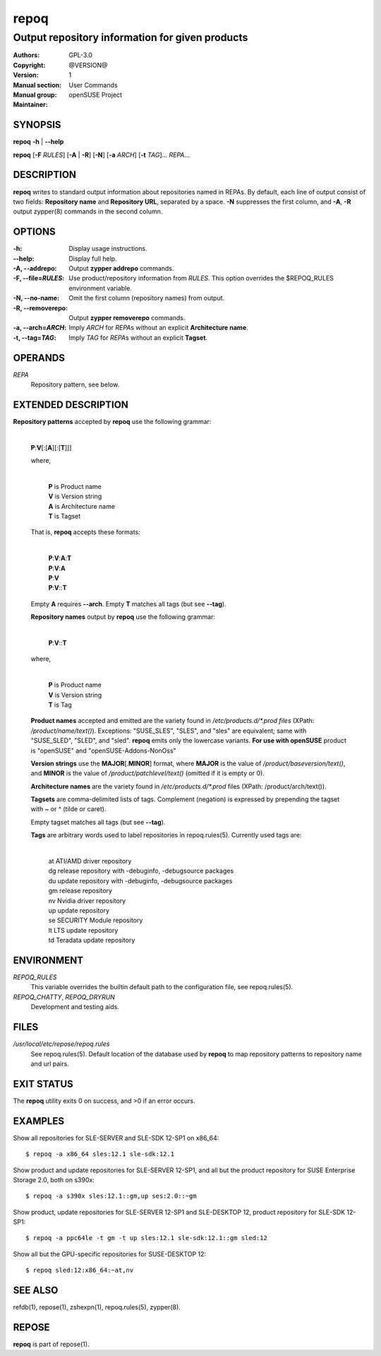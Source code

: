 .. vim: ft=rst sw=2 sts=2 et

==========
 **repoq**
==========

------------------------------------------------
Output repository information for given products
------------------------------------------------

:Authors:
:Copyright: GPL-3.0
:Version: @VERSION@
:Manual section: 1
:Manual group: User Commands
:Maintainer: openSUSE Project

SYNOPSIS
========

**repoq** **-h** \| **--help**

**repoq** [**-F** *RULES*] [**-A** \| **-R**] [**-N**] [**-a** *ARCH*] [**-t** *TAG*]... *REPA*...

DESCRIPTION
===========

**repoq** writes to standard output information about repositories named in REPAs. By default, each line of output consist of two fields: **Repository name** and **Repository URL**, separated by a space. **-N** suppresses the first column, and **-A**, **-R** output zypper(8) commands in the second column.

OPTIONS
=======

:-h:
   Display usage instructions.

:--help:
   Display full help.

:-A, --addrepo:
   Output **zypper addrepo** commands.

:-F, --file=\ *RULES*:
   Use product/repository information from *RULES*.  This option overrides the $REPOQ_RULES environment variable.

:-N, --no-name:
   Omit the first column (repository names) from output.

:-R, --removerepo:
   Output **zypper removerepo** commands.

:-a, --arch=\ *ARCH*:
   Imply *ARCH* for *REPA*\ s without an explicit **Architecture name**.

:-t, --tag=\ *TAG*:
   Imply *TAG* for *REPA*\ s without an explicit **Tagset**.

OPERANDS
========

*REPA*
 Repository pattern, see below.

EXTENDED DESCRIPTION
====================

**Repository patterns** accepted by **repoq** use the following grammar:

  |
  | **P**:**V**\[:\[**A**\]\[:\[**T**\]\]\]

  where,

     |
     | **P**   is Product name
     | **V**   is Version string
     | **A**   is Architecture name
     | **T**   is Tagset

  That is, **repoq** accepts these formats:

     |
     | **P**:**V**:**A**:**T**
     | **P**:**V**:**A**
     | **P**:**V**
     | **P**:**V**::**T**

  Empty **A** requires **--arch**.  Empty **T** matches all tags (but see **--tag**).

  **Repository names** output by **repoq** use the following grammar:

      |
      | **P**:**V**::**T**

  where,

      |
      | **P**   is Product name
      | **V**   is Version string
      | **T**   is Tag

  **Product names** accepted and emitted are the variety found in */etc/products.d/\*.prod files* (XPath: */product/name/text()*). Exceptions: "SUSE_SLES", "SLES", and "sles" are equivalent; same with "SUSE_SLED", "SLED", and "sled".  **repoq** emits only the lowercase variants. **For use with openSUSE** product is "openSUSE" and "openSUSE-Addons-NonOss"

  **Version strings** use the **MAJOR**\[.\ **MINOR**\] format, where **MAJOR** is the value of */product/baseversion/text()*, and **MINOR** is the value of */product/patchlevel/text()* (omitted if it is empty or 0).

  **Architecture names** are the variety found in */etc/products.d/\*.prod* files (XPath: /product/arch/text()).

  **Tagsets** are comma-delimited lists of tags. Complement (negation) is expressed by prepending the tagset with ~ or ^ (tilde or caret).

  Empty tagset matches all tags (but see **--tag**).

  **Tags** are arbitrary words used to label repositories in repoq.rules(5).  Currently used tags are:

    |
    | at          ATI/AMD driver repository
    | dg          release repository with -debuginfo, -debugsource packages
    | du          update repository with -debuginfo, -debugsource packages
    | gm          release repository
    | nv          Nvidia driver repository
    | up          update repository
    | se          SECURITY Module repository
    | lt          LTS update repository
    | td          Teradata update repository

ENVIRONMENT
===========

*REPOQ\_RULES*
 This variable overrides the builtin default path to the configuration file, see repoq.rules(5).

*REPOQ_CHATTY*, *REPOQ_DRYRUN*
 Development and testing aids.

FILES
=====

*/usr/local/etc/repose/repoq.rules*
 See repoq.rules(5). Default location of the database used by **repoq** to map repository patterns to repository name and url pairs.

EXIT STATUS
===========

The **repoq** utility exits 0 on success, and >0 if an error occurs.

EXAMPLES
========

Show all repositories for SLE-SERVER and SLE-SDK 12-SP1 on x86\_64:

::

  $ repoq -a x86_64 sles:12.1 sle-sdk:12.1

Show product and update repositories for SLE-SERVER 12-SP1, and all but the product repository for SUSE Enterprise Storage 2.0, both on s390x:

::

  $ repoq -a s390x sles:12.1::gm,up ses:2.0::~gm

Show product, update repositories for SLE-SERVER 12-SP1 and SLE-DESKTOP 12, product repository for SLE-SDK 12-SP1:

::

  $ repoq -a ppc64le -t gm -t up sles:12.1 sle-sdk:12.1::gm sled:12

Show all but the GPU-specific repositories for SUSE-DESKTOP 12:

::

  $ repoq sled:12:x86_64:~at,nv

SEE ALSO
========
refdb(1), repose(1), zshexpn(1), repoq.rules(5), zypper(8).

REPOSE
======

**repoq** is part of repose(1).
